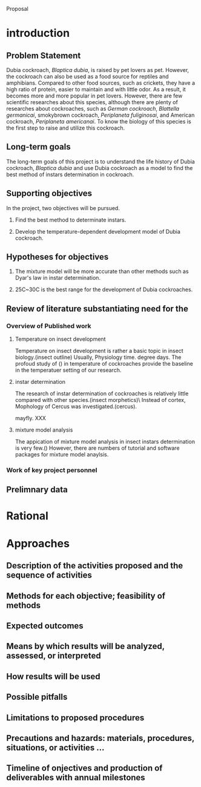 Proposal

* introduction
** Problem Statement
Dubia cockroach, /Blaptica dubia/, is raised by pet lovers as pet. However, the cockroach can also
be used as a food source for reptiles and amphibians. Compared to other food sources, such as crickets, they 
have a high ratio of protein, easier to maintain and with little odor. As a result,
it becomes more and more popular in pet lovers. However, there are few scientific 
researches about this species, although there are plenty of researches about cockroaches, such as 
/German cockroach/, /Blattella germanicai/, smokybrown cockroach, /Periplaneta
 fuliginosai/, and American cockroach, /Periplaneta americanai/. To know the biology of this species is the first
step to raise and utilize this cockroach.
** Long-term goals
The long-term goals of this project is to understand the life history of Dubia cockroach, /Blaptica dubia/ and use
Dubia cockroach as a model to find the best method of instars determination in cockroach. 

** Supporting objectives
In the project, two objectives will be pursued.

1. Find the best method to determinate instars. 

2. Develop the temperature-dependent development model of Dubia cockroach.

** Hypotheses for objectives

1. The mixture model will be more accurate than other methods such as Dyar's law in instar determination.

2. 25C~30C is the best range for the development of Dubia cockroaches.
** Review of literature substantiating need for the
*** Overview of Published work
**** Temperature on insect development
Temperature on insect development is rather a basic topic in insect biology.(insect outline)
Usually, Physiology time. degree days.
The profoud study of () in temperature of cockroaches provide the baseline in the temperatuer setting of our
research.

**** instar determination
The research of instar determination of cockroaches is relatively little compared with other species.(insect morphetics)\
Instead of cortex, Mophology of Cercus was investigated.(cercus). 

mayfly. XXX

**** mixture model analysis
The appication of mixture model analysis in insect instars determination is very few.() However, there are numbers of
tutorial and software packages for mixture model anaylsis. 

*** Work of key project personnel
** Prelimnary data
* Rational 
* Approaches
** Description of the activities proposed and the sequence of activities
** Methods for each objective; feasibility of methods
** Expected outcomes
** Means by which results will be analyzed, assessed, or interpreted
** How results will be used
** Possible pitfalls
** Limitations to proposed procedures
** Precautions and hazards: materials, procedures, situations, or activities ...
** Timeline of onjectives and production of deliverables with annual milestones
